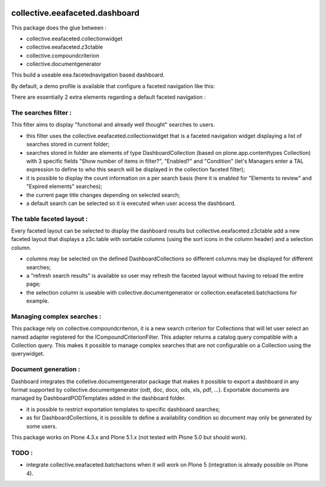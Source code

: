 .. image:: https://travis-ci.org/IMIO/collective.eeafaceted.dashboard.svg?branch=master
    :target: https://travis-ci.org/IMIO/collective.eeafaceted.dashboard
.. image:: https://coveralls.io/repos/IMIO/collective.eeafaceted.dashboard/badge.png?branch=master
   :target: https://coveralls.io/r/IMIO/collective.eeafaceted.dashboard?branch=master


collective.eeafaceted.dashboard
===============================

This package does the glue between :

- collective.eeafaceted.collectionwidget
- collective.eeafaceted.z3ctable
- collective.compoundcriterion
- collective.documentgenerator

This build a useable eea.facetednavigation based dashboard.

By default, a demo profile is available that configure a faceted navigation like this:

.. image:: https://github.com/IMIO/collective.eeafaceted.dashboard/doc/screenshots/application.png

.. image:: https://github.com/IMIO/collective.eeafaceted.dashboard/doc/screenshots/review.png

There are essentially 2 extra elements regarding a default faceted navigation :

The searches filter :
---------------------

This filter aims to display "functional and already well thought" searches to users.

- this filter uses the collective.eeafaceted.collectionwidget that is a faceted navigation widget displaying a list of searches stored in current folder;
- searches stored in folder are elements of type DashboardCollection (based on plone.app.contenttypes Collection) with 3 specific fields "Show number of items in filter?", "Enabled?" and "Condition" (let's Managers enter a TAL expression to define to who this search will be displayed in the collection faceted filter);
- it is possible to display the count information on a per search basis (here it is enabled for "Elements to review" and "Expired elements" searches);
- the current page title changes depending on selected search;
- a default search can be selected so it is executed when user access the dashboard.

The table faceted layout :
--------------------------

Every faceted layout can be selected to display the dashboard results but collective.eeafaceted.z3ctable add a new faceted layout that displays a z3c.table with sortable columns (using the sort icons in the column header) and a selection column.

- columns may be selected on the defined DashboardCollections so different columns may be displayed for different searches;
- a "refresh search results" is available so user may refresh the faceted layout without having to reload the entire page;
- the selection column is useable with collective.documentgenerator or collection.eeafaceted.batchactions for example.

Managing complex searches :
---------------------------

This package rely on collective.compoundcriterion, it is a new search criterion for Collections that will let user select an named adapter registered for the ICompoundCriterionFilter.  This adapter returns a catalog query compatible with a Collection query.  This makes it possible to manage complex searches that are not configurable on a Collection using the querywidget.

Document generation :
---------------------

Dashboard integrates the colletive.documentgenerator package that makes it possible to export a dashboard in any format supported by collective.documentgenerator (odt, doc, docx, ods, xls, pdf, ...).  Exportable documents are managed by DashboardPODTemplates added in the dashboard folder.

- it is possible to restrict exportation templates to specific dashboard searches;
- as for DashboardCollections, it is possible to define a availability condition so document may only be generated by some users.

This package works on Plone 4.3.x and Plone 5.1.x (not tested with Plone 5.0 but should work).

TODO :
------
- integrate collective.eeafaceted.batchactons when it will work on Plone 5 (integration is already possible on Plone 4).


